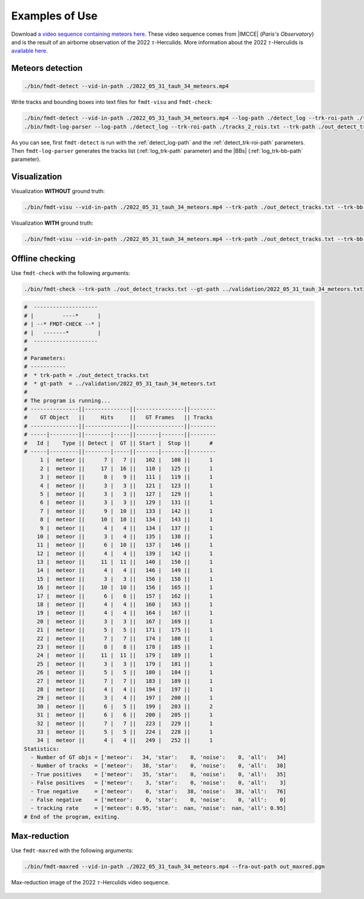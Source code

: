 .. _user_examples_use:

***************
Examples of Use
***************

.. only:: html

	.. video:: https://perso.lip6.fr/adrien.cassagne/data/tauh/in/2022_05_31_tauh_34_meteors.mp4
	   :width: 100%

	2022 :math:`\tau`-Herculids video sequence, cluster of 34 meteors.


Download `a video sequence containing meteors here
<https://lip6.fr/adrien.cassagne/data/tauh/in/2022_05_31_tauh_34_meteors.mp4>`_.
These video sequence comes from |IMCCE| (*Paris's Observatory*) and is the
result of an airborne observation of the 2022 :math:`\tau`-Herculids. More
information about the 2022 :math:`\tau`-Herculids is `available here
<https://www.imcce.fr/recherche/campagnes-observations/meteors/2022the>`_.

Meteors detection
"""""""""""""""""

.. code-block:: bash

	./bin/fmdt-detect --vid-in-path ./2022_05_31_tauh_34_meteors.mp4


Write tracks and bounding boxes into text files for ``fmdt-visu`` and
``fmdt-check``:

.. code-block:: bash

	./bin/fmdt-detect --vid-in-path ./2022_05_31_tauh_34_meteors.mp4 --log-path ./detect_log --trk-roi-path ./tracks_2_rois.txt
	./bin/fmdt-log-parser --log-path ./detect_log --trk-roi-path ./tracks_2_rois.txt --trk-path ./out_detect_tracks.txt --trk-bb-path ./out_detect_bb.txt

As you can see, first ``fmdt-detect`` is run with the :ref:`detect_log-path` and
the :ref:`detect_trk-roi-path` parameters. Then ``fmdt-log-parser`` generates
the tracks list (:ref:`log_trk-path` parameter) and the |BBs|
(:ref:`log_trk-bb-path` parameter).

Visualization
"""""""""""""

Visualization **WITHOUT** ground truth:

.. code-block:: bash

	./bin/fmdt-visu --vid-in-path ./2022_05_31_tauh_34_meteors.mp4 --trk-path ./out_detect_tracks.txt --trk-bb-path ./out_detect_bb.txt --vid-out-path out_visu.mp4

Visualization **WITH** ground truth:

.. code-block:: bash

	./bin/fmdt-visu --vid-in-path ./2022_05_31_tauh_34_meteors.mp4 --trk-path ./out_detect_tracks.txt --trk-bb-path ./out_detect_bb.txt --gt-path ../validation/2022_05_31_tauh_34_meteors.txt --vid-out-path out_visu.mp4

.. only:: html

	.. video:: https://perso.lip6.fr/adrien.cassagne/data/tauh/tracks.mp4
	   :width: 100%

	2022 :math:`\tau`-Herculids video sequence, cluster of 34 meteors **with
	highlighted detection**.

Offline checking
""""""""""""""""

Use ``fmdt-check`` with the following arguments:

.. code-block:: bash

	./bin/fmdt-check --trk-path ./out_detect_tracks.txt --gt-path ../validation/2022_05_31_tauh_34_meteors.txt

.. code-block:: bash

	#  --------------------
	# |         ----*      |
	# | --* FMDT-CHECK --* |
	# |   -------*         |
	#  --------------------
	#
	# Parameters:
	# -----------
	#  * trk-path = ./out_detect_tracks.txt
	#  * gt-path  = ../validation/2022_05_31_tauh_34_meteors.txt
	#
	# The program is running...
	# ---------------||--------------||---------------||--------
	#    GT Object   ||     Hits     ||   GT Frames   || Tracks
	# ---------------||--------------||---------------||--------
	# -----|---------||--------|-----||-------|-------||--------
	#   Id |    Type || Detect |  GT || Start |  Stop ||      #
	# -----|---------||--------|-----||-------|-------||--------
	     1 |  meteor ||      7 |   7 ||   102 |   108 ||      1
	     2 |  meteor ||     17 |  16 ||   110 |   125 ||      1
	     3 |  meteor ||      8 |   9 ||   111 |   119 ||      1
	     4 |  meteor ||      3 |   3 ||   121 |   123 ||      1
	     5 |  meteor ||      3 |   3 ||   127 |   129 ||      1
	     6 |  meteor ||      3 |   3 ||   129 |   131 ||      1
	     7 |  meteor ||      9 |  10 ||   133 |   142 ||      1
	     8 |  meteor ||     10 |  10 ||   134 |   143 ||      1
	     9 |  meteor ||      4 |   4 ||   134 |   137 ||      1
	    10 |  meteor ||      3 |   4 ||   135 |   138 ||      1
	    11 |  meteor ||      6 |  10 ||   137 |   146 ||      1
	    12 |  meteor ||      4 |   4 ||   139 |   142 ||      1
	    13 |  meteor ||     11 |  11 ||   140 |   150 ||      1
	    14 |  meteor ||      4 |   4 ||   146 |   149 ||      1
	    15 |  meteor ||      3 |   3 ||   156 |   158 ||      1
	    16 |  meteor ||     10 |  10 ||   156 |   165 ||      1
	    17 |  meteor ||      6 |   6 ||   157 |   162 ||      1
	    18 |  meteor ||      4 |   4 ||   160 |   163 ||      1
	    19 |  meteor ||      4 |   4 ||   164 |   167 ||      1
	    20 |  meteor ||      3 |   3 ||   167 |   169 ||      1
	    21 |  meteor ||      5 |   5 ||   171 |   175 ||      1
	    22 |  meteor ||      7 |   7 ||   174 |   180 ||      1
	    23 |  meteor ||      8 |   8 ||   178 |   185 ||      1
	    24 |  meteor ||     11 |  11 ||   179 |   189 ||      1
	    25 |  meteor ||      3 |   3 ||   179 |   181 ||      1
	    26 |  meteor ||      5 |   5 ||   180 |   184 ||      1
	    27 |  meteor ||      7 |   7 ||   183 |   189 ||      1
	    28 |  meteor ||      4 |   4 ||   194 |   197 ||      1
	    29 |  meteor ||      3 |   4 ||   197 |   200 ||      1
	    30 |  meteor ||      6 |   5 ||   199 |   203 ||      2
	    31 |  meteor ||      6 |   6 ||   200 |   205 ||      1
	    32 |  meteor ||      7 |   7 ||   223 |   229 ||      1
	    33 |  meteor ||      5 |   5 ||   224 |   228 ||      1
	    34 |  meteor ||      4 |   4 ||   249 |   252 ||      1
	Statistics:
	  - Number of GT objs = ['meteor':   34, 'star':    0, 'noise':    0, 'all':   34]
	  - Number of tracks  = ['meteor':   38, 'star':    0, 'noise':    0, 'all':   38]
	  - True positives    = ['meteor':   35, 'star':    0, 'noise':    0, 'all':   35]
	  - False positives   = ['meteor':    3, 'star':    0, 'noise':    0, 'all':    3]
	  - True negative     = ['meteor':    0, 'star':   38, 'noise':   38, 'all':   76]
	  - False negative    = ['meteor':    0, 'star':    0, 'noise':    0, 'all':    0]
	  - tracking rate     = ['meteor': 0.95, 'star':  nan, 'noise':  nan, 'all': 0.95]
	# End of the program, exiting.

Max-reduction
"""""""""""""

Use ``fmdt-maxred`` with the following arguments:

.. code-block:: bash

	./bin/fmdt-maxred --vid-in-path ./2022_05_31_tauh_34_meteors.mp4 --fra-out-path out_maxred.pgm

.. _fig_maxred_image:

.. figure:: ../../pics/2022_tauh_maxred.jpg
   :figwidth: 100 %
   :align: center

   Max-reduction image of the 2022 :math:`\tau`-Herculids video sequence.
